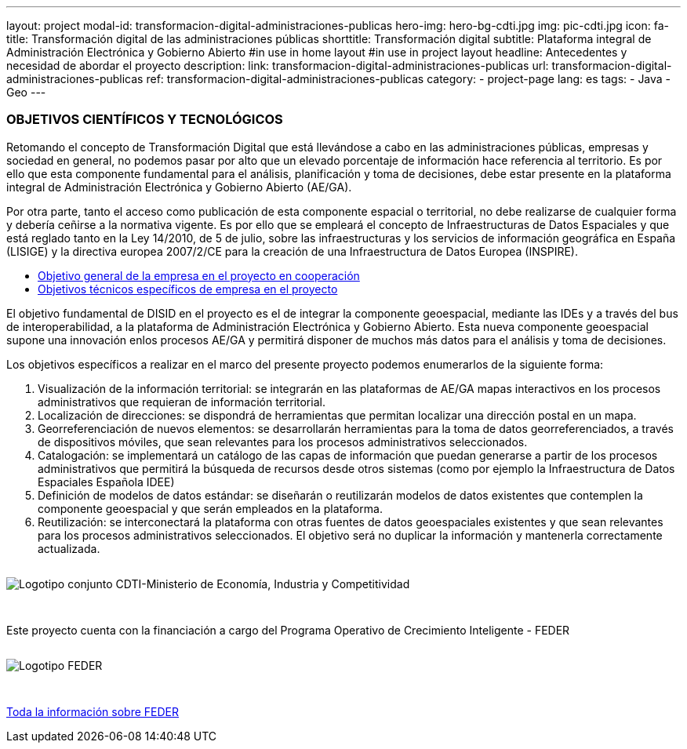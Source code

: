 ---
layout: project
modal-id: transformacion-digital-administraciones-publicas
hero-img: hero-bg-cdti.jpg
img: pic-cdti.jpg
icon: fa-
title: Transformación digital de las administraciones públicas
shorttitle: Transformación digital
subtitle: Plataforma integral de Administración Electrónica y Gobierno Abierto
#in use in home layout
#in use in project layout
headline: Antecedentes y necesidad de abordar el proyecto
description:
link: transformacion-digital-administraciones-publicas
url: transformacion-digital-administraciones-publicas
ref: transformacion-digital-administraciones-publicas
category:
    - project-page
lang: es
tags:
- Java
- Geo
---

### OBJETIVOS CIENTÍFICOS Y TECNOLÓGICOS

Retomando el concepto de Transformación Digital que está llevándose a cabo en las
administraciones públicas, empresas y sociedad en general, no podemos pasar por alto que
un elevado porcentaje de información hace referencia al territorio.
Es por ello que esta componente fundamental para el análisis, planificación y toma de decisiones, debe estar
presente en la plataforma integral de Administración Electrónica y Gobierno Abierto (AE/GA).

Por otra parte, tanto el acceso como publicación de esta componente espacial o territorial,
no debe realizarse de cualquier forma y debería ceñirse a la normativa vigente. Es por ello
que se empleará el concepto de Infraestructuras de Datos Espaciales y que está reglado tanto en la Ley 14/2010,
de 5 de julio, sobre las infraestructuras y los servicios de información geográfica en España (LISIGE)
y la directiva europea 2007/2/CE para la creación de una Infraestructura de Datos Europea (INSPIRE).

+++
<div class="row">
<div class="tabbable-panel">
    <div class="tabbable-line">
        <ul class="nav nav-tabs" role="tablist">
            <li role="presentation" class="active"><a href="#general" aria-controls="general" role="tab" data-toggle="tab">Objetivo general de la empresa en el proyecto en cooperación</a></li>
            <li role="presentation"><a href="#especificos" aria-controls="especificos" role="tab" data-toggle="tab">Objetivos técnicos específicos de empresa en el proyecto</a></li>
        </ul>
        <div class="tab-content">
            <div role="tabpanel" class="tab-pane active" id="general">
                <p>El objetivo fundamental de DISID en el proyecto es el de integrar la componente geoespacial,
mediante las IDEs y a través del bus de interoperabilidad, a la plataforma de Administración
Electrónica y Gobierno Abierto. Esta nueva componente geoespacial supone una innovación enlos procesos AE/GA y permitirá disponer de muchos más datos para el análisis y toma de
decisiones.</p>
            </div>
            <div role="tabpanel" class="tab-pane" id="especificos">
            <p>Los objetivos específicos a realizar en el marco del presente proyecto podemos enumerarlos
de la siguiente forma:</p>
<ol>
<li>Visualización de la información territorial: se integrarán en las plataformas de   AE/GA mapas interactivos en los procesos administrativos que requieran de   información territorial.</li>
<li>Localización de direcciones: se dispondrá de herramientas que permitan localizar   una dirección postal en un mapa.</li>
<li>Georreferenciación de nuevos elementos: se desarrollarán herramientas para la toma de datos georreferenciados, a través de dispositivos móviles, que sean relevantes para los procesos administrativos seleccionados.</li>
<li>Catalogación: se implementará un catálogo de las capas de información que  puedan generarse a partir de los procesos administrativos que permitirá la búsqueda   de recursos desde otros sistemas (como por ejemplo la Infraestructura de Datos  Espaciales Española IDEE)</li>
<li>Definición de modelos de datos estándar: se diseñarán o reutilizarán modelos de datos existentes que contemplen la componente geoespacial y que serán empleados en la plataforma.</li>
<li>Reutilización: se interconectará la plataforma con otras fuentes de datos geoespaciales existentes y que sean relevantes para los procesos administrativos seleccionados. El objetivo será no duplicar la información y mantenerla correctamente actualizada.</li>
</ol>
</div>
        </div>
    </div>
</div>
</div>
+++


+++
    <div class="row">
        <!-- Card Projects -->
        <div class="col-md-8 col-md-offset-2">
            <div class="">
                <div class="card-image">
                    <img class="img-responsive" style="margin: 1em auto 2em" alt="Logotipo conjunto CDTI-Ministerio de Economía, Industria y Competitividad"
                    src="http://www.disid.com/assets/img/projects/logo-cdti.jpg">
                </div>
                <div class="card-content">
                 <p class="text-center">Este proyecto cuenta con la financiación a cargo del Programa Operativo de Crecimiento Inteligente - FEDER</p>
                </div>
                <div class="card-image">
                    <img class="img-responsive" style="margin: 1em auto 3em" alt="Logotipo FEDER"
                    src="http://www.disid.com/assets/img/projects/logo-feder.jpg">
                </div>
                <div class="card-action text-right">
                    <a href="http://www.idi.mineco.gob.es/portal/site/MICINN/menuitem.7eeac5cd345b4f34f09dfd1001432ea0/?vgnextoid=b232582770a45510VgnVCM1000001d04140aRCRD" target="new_blank"> Toda la información sobre FEDER
                    <i class="fa fa-chevron-right"></i></a>
                </div>
            </div>
        </div>
    </div>
+++


